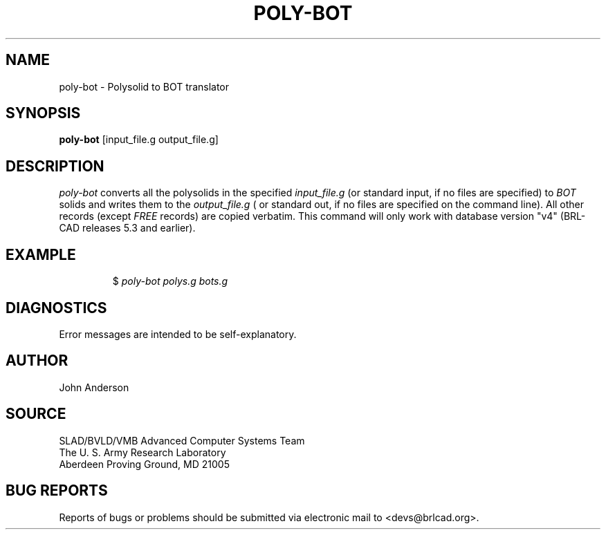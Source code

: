.TH POLY-BOT 1 BRL-CAD
.SH NAME
poly-bot \- Polysolid to BOT translator
.SH SYNOPSIS
.B poly-bot
[input_file.g output_file.g]
.SH DESCRIPTION
.I poly-bot\^
converts all the polysolids in the specified
.I input_file.g
(or standard input, if no files are specified)
to
.I BOT
solids and writes them to the
.I output_file.g
( or standard out, if no files are specified on the command line).
All other records (except
.I FREE
records) are copied verbatim.
This command will only work with database version "v4" (BRL-CAD releases 5.3 and earlier).
.SH EXAMPLE
.RS
$ \|\fIpoly-bot \|polys.g \|bots.g\fP
.RE
.SH DIAGNOSTICS
Error messages are intended to be self-explanatory.
.SH AUTHOR
John Anderson
.SH SOURCE
SLAD/BVLD/VMB Advanced Computer Systems Team
.br
The U. S. Army  Research Laboratory
.br
Aberdeen Proving Ground, MD  21005
.SH "BUG REPORTS"
Reports of bugs or problems should be submitted via electronic
mail to <devs@brlcad.org>.
